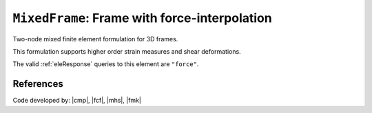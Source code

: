 
``MixedFrame``: Frame with force-interpolation
^^^^^^^^^^^^^^^^^^^^^^^^^^^^^^^^^^^^^^^^^^^^^^

Two-node mixed finite element formulation for 3D frames.

.. tabs::

   .. tab:: Python (RT)

      .. py:method:: Model.element("MixedFrame", tag, nodes, section=None, transform=None, integration=None, *args)
         :no-index:

         :param tag: unique :ref:`element` tag
         :type tag: |integer|
         :param nodes: tuple of *two* :ref:`node` tags
         :type nodes: tuple
         :param section: integer tag identifying a :ref:`section`.
         :type section: |integer|
         :param transform: identifier for previously-defined :ref:`frame transformation <geomTransf>`
         :type transform: |integer|
         :param integration: identifier for previously-defined integration rule.


This formulation supports higher order strain measures and shear deformations.

The valid :ref:`eleResponse` queries to this element are ``"force"``.

References
----------


Code developed by: |cmp|, |fcf|, |mhs|, |fmk|

